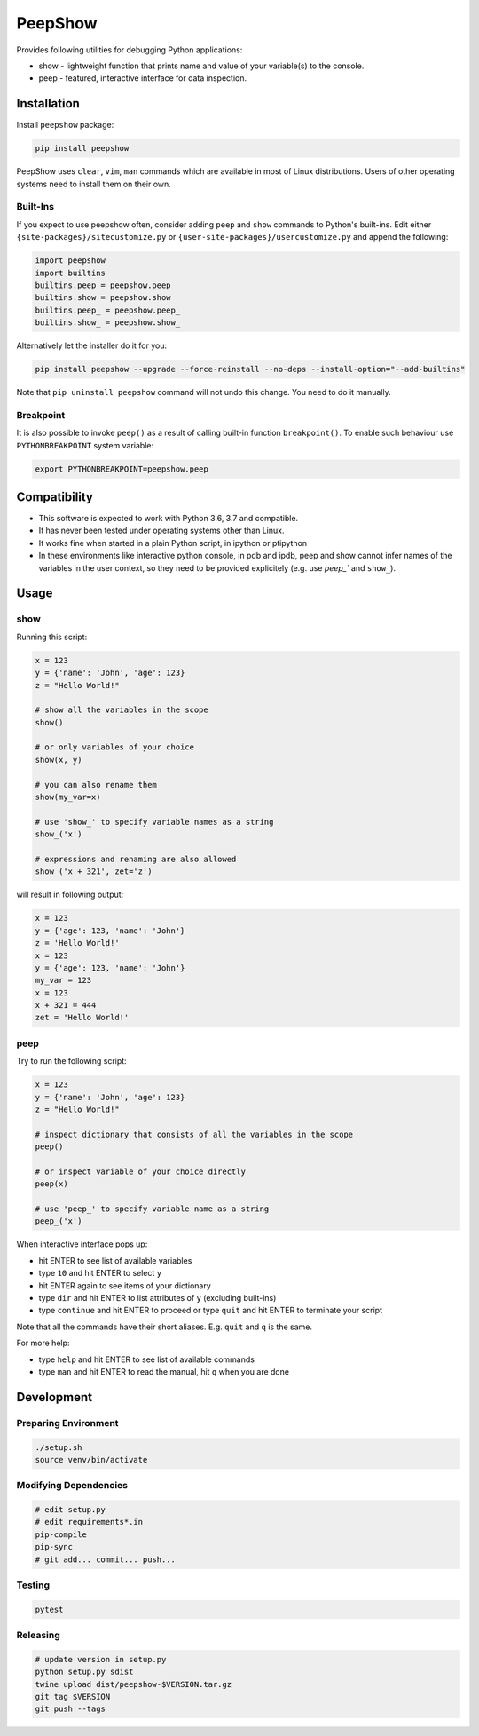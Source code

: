PeepShow
========

Provides following utilities for debugging Python applications:

* show - lightweight function that prints name and value of your variable(s) to the console.
* peep - featured, interactive interface for data inspection.

.. image:: https://user-images.githubusercontent.com/11185582/51219128-b3127780-192f-11e9-8618-ecfff642b87f.gif

Installation
------------

Install ``peepshow`` package:

.. code-block:: bash

    pip install peepshow

PeepShow uses ``clear``, ``vim``, ``man`` commands which are available in most of Linux distributions. Users of other operating systems need to install them on their own.

Built-Ins
^^^^^^^^^

If you expect to use peepshow often, consider adding ``peep`` and ``show`` commands to Python's built-ins. Edit either ``{site-packages}/sitecustomize.py`` or ``{user-site-packages}/usercustomize.py`` and append the following:

.. code-block:: python

    import peepshow
    import builtins
    builtins.peep = peepshow.peep
    builtins.show = peepshow.show
    builtins.peep_ = peepshow.peep_
    builtins.show_ = peepshow.show_

Alternatively let the installer do it for you:

.. code-block:: bash

        pip install peepshow --upgrade --force-reinstall --no-deps --install-option="--add-builtins"

Note that ``pip uninstall peepshow`` command will not undo this change. You need to do it manually.

Breakpoint
^^^^^^^^^^

It is also possible to invoke ``peep()`` as a result of calling built-in function ``breakpoint()``. To enable such behaviour use ``PYTHONBREAKPOINT`` system variable:

.. code-block:: bash

    export PYTHONBREAKPOINT=peepshow.peep

Compatibility
-------------

* This software is expected to work with Python 3.6, 3.7 and compatible.
* It has never been tested under operating systems other than Linux.
* It works fine when started in a plain Python script, in ipython or ptipython
* In these environments like interactive python console, in pdb and ipdb, peep and show cannot infer names of the variables in the user context, so they need to be provided explicitely (e.g. use `peep_`` and ``show_``).

Usage
-----

show
^^^^

Running this script:

.. code-block:: python

    x = 123
    y = {'name': 'John', 'age': 123}
    z = "Hello World!"

    # show all the variables in the scope
    show()

    # or only variables of your choice
    show(x, y)

    # you can also rename them
    show(my_var=x)

    # use 'show_' to specify variable names as a string
    show_('x')

    # expressions and renaming are also allowed
    show_('x + 321', zet='z')


will result in following output:

.. code-block::

    x = 123
    y = {'age': 123, 'name': 'John'}
    z = 'Hello World!'
    x = 123
    y = {'age': 123, 'name': 'John'}
    my_var = 123
    x = 123
    x + 321 = 444
    zet = 'Hello World!'


peep
^^^^

Try to run the following script:

.. code-block:: python

    x = 123
    y = {'name': 'John', 'age': 123}
    z = "Hello World!"

    # inspect dictionary that consists of all the variables in the scope
    peep()

    # or inspect variable of your choice directly
    peep(x)

    # use 'peep_' to specify variable name as a string
    peep_('x')


When interactive interface pops up:

* hit ENTER to see list of available variables
* type ``10`` and hit ENTER to select ``y``
* hit ENTER again to see items of your dictionary
* type ``dir`` and hit ENTER to list attributes of ``y`` (excluding built-ins)
* type ``continue`` and hit ENTER to proceed or type ``quit`` and hit ENTER to terminate your script

Note that all the commands have their short aliases. E.g. ``quit`` and ``q`` is the same.

For more help:

* type ``help`` and hit ENTER to see list of available commands
* type ``man`` and hit ENTER to read the manual, hit ``q`` when you are done


Development
-----------

Preparing Environment
^^^^^^^^^^^^^^^^^^^^^

.. code-block:: bash

    ./setup.sh
    source venv/bin/activate


Modifying Dependencies
^^^^^^^^^^^^^^^^^^^^^^

.. code-block:: bash

    # edit setup.py
    # edit requirements*.in
    pip-compile
    pip-sync
    # git add... commit... push...

Testing
^^^^^^^

.. code-block:: bash

    pytest

Releasing
^^^^^^^^^

.. code-block:: bash

    # update version in setup.py
    python setup.py sdist
    twine upload dist/peepshow-$VERSION.tar.gz
    git tag $VERSION
    git push --tags



